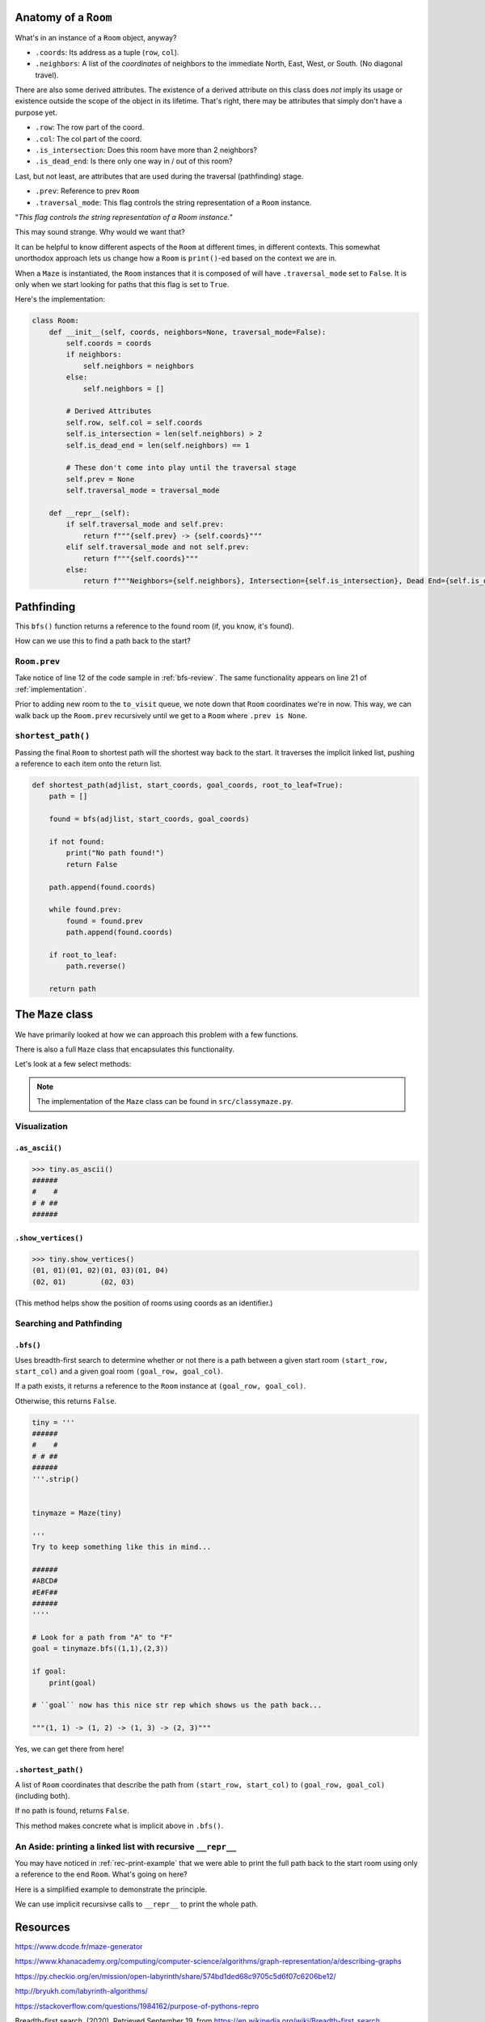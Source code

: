 -----------------------
Anatomy of a ``Room``
-----------------------

What's in an instance of a ``Room`` object, anyway?

+ ``.coords``: Its address as a tuple (``row``, ``col``).
+ ``.neighbors``: A list of the *coordinates* of neighbors to the immediate North, East, West, or South. (No diagonal travel).


There are also some derived attributes. The existence of a derived attribute on this class does *not* imply its usage or existence outside the scope of the object in its lifetime. That's right, there may be attributes that simply don't have a purpose yet.


+ ``.row``: The row part of the coord.
+ ``.col``: The col part of the coord.
+ ``.is_intersection``: Does this room have more than 2 neighbors?
+ ``.is_dead_end``: Is there only one way in / out of this room?

Last, but not least, are attributes that are used during the traversal (pathfinding) stage.

+ ``.prev``: Reference to prev ``Room``
+ ``.traversal_mode``: This flag controls the string representation of a ``Room`` instance. 


"*This flag controls the string representation of a Room instance."* 

This may sound strange. Why would we want that? 

It can be helpful to know different aspects of the ``Room`` at different times, in different contexts. This somewhat unorthodox approach lets us change how a ``Room`` is ``print()``-ed based on the context we are in.

When a ``Maze`` is instantiated, the ``Room`` instances that it is composed of will have ``.traversal_mode`` set to ``False``. It is only when we start looking for paths that this flag is set to ``True``.

Here's the implementation:


.. code-block:: python

    class Room:
        def __init__(self, coords, neighbors=None, traversal_mode=False):
            self.coords = coords
            if neighbors:
                self.neighbors = neighbors
            else:
                self.neighbors = []

            # Derived Attributes
            self.row, self.col = self.coords
            self.is_intersection = len(self.neighbors) > 2
            self.is_dead_end = len(self.neighbors) == 1

            # These don't come into play until the traversal stage
            self.prev = None
            self.traversal_mode = traversal_mode

        def __repr__(self):
            if self.traversal_mode and self.prev:
                return f"""{self.prev} -> {self.coords}"""
            elif self.traversal_mode and not self.prev:
                return f"""{self.coords}"""
            else:
                return f"""Neighbors={self.neighbors}, Intersection={self.is_intersection}, Dead End={self.is_dead_end}"""



-------------------
Pathfinding
-------------------


This ``bfs()`` function returns a reference to the found room (if, you know, it's found). 


How can we use this to find a path back to the start?


+++++++++++++++++
``Room.prev``
+++++++++++++++++



Take notice of line 12 of the code sample in :ref:`bfs-review`. The same functionality appears on line 21 of :ref:`implementation`. 

Prior to adding new room to the ``to_visit`` queue, we note down that ``Room`` coordinates we're in now. This way, we can walk back up the ``Room.prev`` recursively until we get to a ``Room`` where ``.prev is None``.



+++++++++++++++++++
``shortest_path()``
+++++++++++++++++++


Passing the final ``Room`` to shortest path will the shortest way back to the start. It traverses the implicit linked list, pushing a reference to each item onto the return list. 


.. code-block:: python

    def shortest_path(adjlist, start_coords, goal_coords, root_to_leaf=True):
        path = []

        found = bfs(adjlist, start_coords, goal_coords)

        if not found:
            print("No path found!")
            return False

        path.append(found.coords)

        while found.prev:
            found = found.prev
            path.append(found.coords)

        if root_to_leaf:
            path.reverse()

        return path



-------------------
The ``Maze`` class
-------------------

We have primarily looked at how we can approach this problem with a few functions.

There is also a full ``Maze`` class that encapsulates this functionality.

Let's look at a few select methods:



.. NOTE::
    The implementation of the ``Maze`` class can be found in ``src/classymaze.py``.


++++++++++++++
Visualization
++++++++++++++


``.as_ascii()``
----------------


.. code-block:: text

    >>> tiny.as_ascii()
    ######
    #    #
    # # ##
    ######




``.show_vertices()``
-----------------------

.. code-block:: text

    >>> tiny.show_vertices()
    (01, 01)(01, 02)(01, 03)(01, 04)
    (02, 01)        (02, 03)


(This method helps show the position of rooms using coords as an identifier.)


+++++++++++++++++++++++++
Searching and Pathfinding
+++++++++++++++++++++++++

.. _rec-print-example:

``.bfs()``
------------

Uses breadth-first search to determine whether or not there is a path between a given start room ``(start_row, start_col)`` and a given goal room ``(goal_row, goal_col)``.

If a path exists, it returns a reference to the ``Room`` instance at ``(goal_row, goal_col)``. 

Otherwise, this returns ``False``.


.. code-block:: text
    
    tiny = '''
    ######
    #    #
    # # ##
    ######
    '''.strip()


    tinymaze = Maze(tiny)

    '''
    Try to keep something like this in mind...

    ######
    #ABCD#
    #E#F##
    ######
    ''''

    # Look for a path from "A" to "F"
    goal = tinymaze.bfs((1,1),(2,3))

    if goal:
        print(goal)
        
    # ``goal`` now has this nice str rep which shows us the path back...

    """(1, 1) -> (1, 2) -> (1, 3) -> (2, 3)"""


Yes, we can get there from here!



``.shortest_path()``
----------------------

A list of ``Room`` coordinates that describe the path from ``(start_row, start_col)`` to ``(goal_row, goal_col)`` (including both).

If no path is found, returns ``False``.

This method makes concrete what is implicit above in ``.bfs()``.


+++++++++++++++++++++++++++++++++++++++++++++++++++++++++++++++++++++
An Aside: printing a linked list with recursive ``__repr__`` 
+++++++++++++++++++++++++++++++++++++++++++++++++++++++++++++++++++++

You may have noticed in :ref:`rec-print-example` that we were able to print the full path back to the start room using only a reference to the end ``Room``. What's going on here?

Here is a simplified example to demonstrate the principle. 

.. code-block:: python
 :linenos:

    class Node:
        def __init__(self, val, parent=None):
            self.val = val 
            self.parent = parent

        def __repr__(self):
            if self.parent:
                # Here's the (implict) recursive call!
                return f'''{self.parent} <- {self.val}'''
            else:
                return f'''{self.val}'''



.. code-block:: python
 :linenos:

    zero = Node(0, parent=None)
    one  = Node(1, parent=zero)
    two  = node(2, parent=one)

    print(two) # '''0 <- 1 <- 2'''


We can use implicit recursivse calls to ``__repr__`` to print the whole path.

---------
Resources
---------


https://www.dcode.fr/maze-generator


https://www.khanacademy.org/computing/computer-science/algorithms/graph-representation/a/describing-graphs


https://py.checkio.org/en/mission/open-labyrinth/share/574bd1ded68c9705c5d6f07c6206be12/


http://bryukh.com/labyrinth-algorithms/


https://stackoverflow.com/questions/1984162/purpose-of-pythons-repro


Breadth-first search. (2020). Retrieved September 19, from https://en.wikipedia.org/wiki/Breadth-first_search. 


Skiena, S. (2008) *The Algorithm Design Manual* IBSN: 9781848000698

